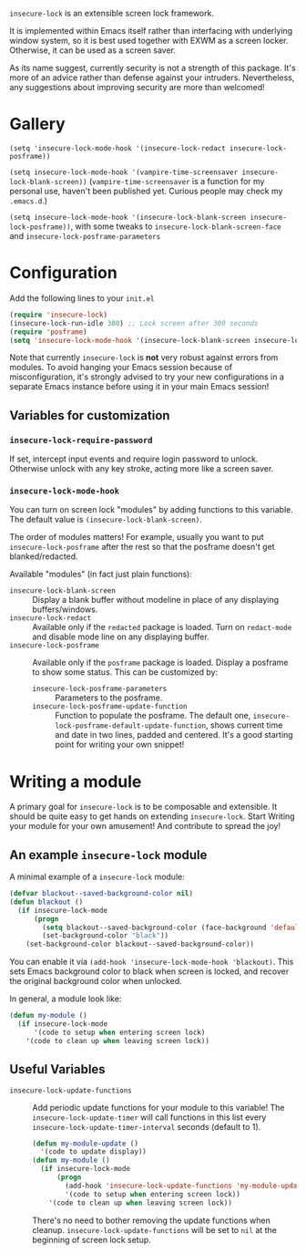 =insecure-lock= is an extensible screen lock framework.

It is implemented within Emacs itself rather than interfacing with underlying window system, so it is best used together with EXWM as a screen locker. Otherwise, it can be used as a screen saver.

As its name suggest, currently security is not a strength of this package. It's more of an advice rather than defense against your intruders. Nevertheless, any suggestions about improving security are more than welcomed!

* Gallery
=(setq 'insecure-lock-mode-hook '(insecure-lock-redact insecure-lock-posframe))=
[[/screenshot1.png]]

=(setq insecure-lock-mode-hook '(vampire-time-screensaver insecure-lock-blank-screen))= (=vampire-time-screensaver= is a function for my personal use, haven't been published yet. Curious people may check my =.emacs.d=.)
[[/screenshot2.png]]

=(setq insecure-lock-mode-hook '(insecure-lock-blank-screen insecure-lock-posframe))=, with some tweaks to =insecure-lock-blank-screen-face= and =insecure-lock-posframe-parameters=
[[/screenshot3.png]]

* Configuration

Add the following lines to your =init.el=
#+BEGIN_SRC emacs-lisp
  (require 'insecure-lock)
  (insecure-lock-run-idle 300) ;; Lock screen after 300 seconds
  (require 'posframe)
  (setq 'insecure-lock-mode-hook '(insecure-lock-blank-screen insecure-lock-posframe)) ;; Enable date time display
#+END_SRC

Note that currently =insecure-lock= is *not* very robust against errors from modules. To avoid hanging your Emacs session because of misconfiguration, it's strongly advised to try your new configurations in a separate Emacs instance before using it in your main Emacs session!

** Variables for customization

*** =insecure-lock-require-password=
If set, intercept input events and require login password to unlock. Otherwise unlock with any key stroke, acting more like a screen saver.

*** =insecure-lock-mode-hook=
You can turn on screen lock "modules" by adding functions to this variable. The default value is =(insecure-lock-blank-screen)=.

The order of modules matters! For example, usually you want to put =insecure-lock-posframe= after the rest so that the posframe doesn't get blanked/redacted.

Available "modules" (in fact just plain functions):
- =insecure-lock-blank-screen= :: Display a blank buffer without modeline in place of any displaying buffers/windows.
- =insecure-lock-redact= :: Available only if the =redacted= package is loaded. Turn on =redact-mode= and disable mode line on any displaying buffer.
- =insecure-lock-posframe= :: Available only if the =posframe= package is loaded. Display a posframe to show some status. This can be customized by:
  + =insecure-lock-posframe-parameters= :: Parameters to the posframe.
  + =insecure-lock-posframe-update-function= :: Function to populate the posframe. The default one, =insecure-lock-posframe-default-update-function=, shows current time and date in two lines, padded and centered. It's a good starting point for writing your own snippet!

* Writing a module

A primary goal for =insecure-lock= is to be composable and extensible. It should be quite easy to get hands on extending =insecure-lock=. Start Writing your module for your own amusement! And contribute to spread the joy!

** An example =insecure-lock= module
A minimal example of a =insecure-lock= module:
#+BEGIN_SRC emacs-lisp
  (defvar blackout--saved-background-color nil)
  (defun blackout ()
    (if insecure-lock-mode
        (progn
          (setq blackout--saved-background-color (face-background 'default))
          (set-background-color "black"))
      (set-background-color blackout--saved-background-color))
#+END_SRC
You can enable it via =(add-hook 'insecure-lock-mode-hook 'blackout)=. This sets Emacs background color to black when screen is locked, and recover the original background color when unlocked.

In general, a module look like:
#+BEGIN_SRC emacs-lisp
  (defun my-module ()
    (if insecure-lock-mode
        '(code to setup when entering screen lock)
      '(code to clean up when leaving screen lock))
#+END_SRC
** Useful Variables
- =insecure-lock-update-functions= :: Add periodic update functions for your module to this variable! The =insecure-lock-update-timer= will call functions in this list every =insecure-lock-update-timer-interval= seconds (default to 1).
  #+BEGIN_SRC emacs-lisp
    (defun my-module-update ()
      '(code to update display))
    (defun my-module ()
      (if insecure-lock-mode
          (progn
            (add-hook 'insecure-lock-update-functions 'my-module-update)
            '(code to setup when entering screen lock))
        '(code to clean up when leaving screen lock))
  #+END_SRC

  There's no need to bother removing the update functions when cleanup. =insecure-lock-update-functions= will be set to =nil= at the beginning of screen lock setup.
